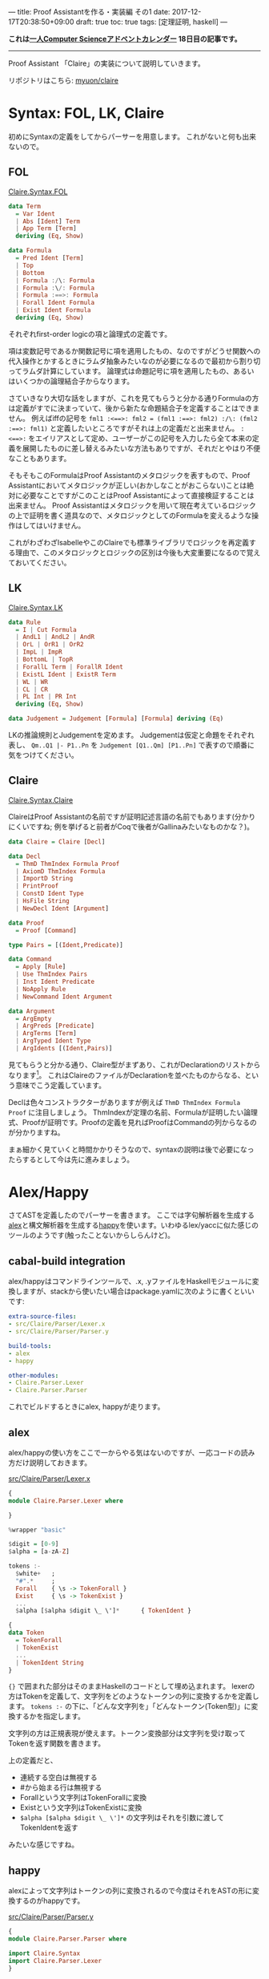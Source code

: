 ---
title: Proof Assistantを作る・実装編 その1
date: 2017-12-17T20:38:50+09:00
draft: true
toc: true
tags: [定理証明, haskell]
---

*これは[[https://qiita.com/advent-calendar/2017/myuon_myon_cs][一人Computer Scienceアドベントカレンダー]] 18日目の記事です。*

-----

Proof Assistant 「Claire」の実装について説明していきます。

リポジトリはこちら: [[https://github.com/myuon/claire][myuon/claire]]

* Syntax: FOL, LK, Claire

初めにSyntaxの定義をしてからパーサーを用意します。
これがないと何も出来ないので。

** FOL

[[https://github.com/myuon/claire/blob/master/src/Claire/Syntax/FOL.hs][Claire.Syntax.FOL]]

#+BEGIN_SRC haskell
  data Term
    = Var Ident
    | Abs [Ident] Term
    | App Term [Term]
    deriving (Eq, Show)

  data Formula
    = Pred Ident [Term]
    | Top
    | Bottom
    | Formula :/\: Formula
    | Formula :\/: Formula
    | Formula :==>: Formula
    | Forall Ident Formula
    | Exist Ident Formula
    deriving (Eq, Show)
#+END_SRC

それぞれfirst-order logicの項と論理式の定義です。

項は変数記号であるか関数記号に項を適用したもの、なのですがどうせ関数への代入操作とかするときにラムダ抽象みたいなのが必要になるので最初から割り切ってラムダ計算にしています。
論理式は命題記号に項を適用したもの、あるいはいくつかの論理結合子からなります。

さていきなり大切な話をしますが、これを見てもらうと分かる通りFormulaの方は定義がすでに決まっていて、後から新たな命題結合子を定義することはできません。
例えばiffの記号を ~fml1 :<==>: fml2 = (fml1 :==>: fml2) :/\: (fml2 :==>: fml1)~ と定義したいところですがそれは上の定義だと出来ません。
~:<==>:~ をエイリアスとして定め、ユーザーがこの記号を入力したら全て本来の定義を展開したものに差し替えるみたいな方法もありですが、それだとやはり不便なこともあります。

そもそもこのFormulaはProof Assistantのメタロジックを表すもので、Proof Assistantにおいてメタロジックが正しい(おかしなことがおこらない)ことは絶対に必要なことですがこのことはProof Assistantによって直接検証することは出来ません。
Proof Assistantはメタロジックを用いて現在考えているロジックの上で証明を書く道具なので、メタロジックとしてのFormulaを変えるような操作はしてはいけません。

これがわざわざIsabelleやこのClaireでも標準ライブラリでロジックを再定義する理由で、このメタロジックとロジックの区別は今後も大変重要になるので覚えておいてください。


** LK

[[https://github.com/myuon/claire/blob/master/src/Claire/Syntax/LK.hs][Claire.Syntax.LK]]

#+BEGIN_SRC haskell
  data Rule
    = I | Cut Formula
    | AndL1 | AndL2 | AndR
    | OrL | OrR1 | OrR2
    | ImpL | ImpR
    | BottomL | TopR
    | ForallL Term | ForallR Ident
    | ExistL Ident | ExistR Term
    | WL | WR
    | CL | CR
    | PL Int | PR Int
    deriving (Eq, Show)

  data Judgement = Judgement [Formula] [Formula] deriving (Eq)
#+END_SRC

LKの推論規則とJudgementを定めます。
Judgementは仮定と命題をそれぞれ表し、 ~Qm..Q1 |- P1..Pn~ を ~Judgement [Q1..Qm] [P1..Pn]~ で表すので順番に気をつけてください。


** Claire

[[https://github.com/myuon/claire/blob/master/src/Claire/Syntax/Claire.hs][Claire.Syntax.Claire]]

ClaireはProof Assistantの名前ですが証明記述言語の名前でもあります(分かりにくいですね; 例を挙げると前者がCoqで後者がGallinaみたいなものかな？)。

#+BEGIN_SRC haskell
  data Claire = Claire [Decl]

  data Decl
    = ThmD ThmIndex Formula Proof
    | AxiomD ThmIndex Formula
    | ImportD String
    | PrintProof
    | ConstD Ident Type
    | HsFile String
    | NewDecl Ident [Argument]

  data Proof
    = Proof [Command]

  type Pairs = [(Ident,Predicate)]

  data Command
    = Apply [Rule]
    | Use ThmIndex Pairs
    | Inst Ident Predicate
    | NoApply Rule
    | NewCommand Ident Argument

  data Argument
    = ArgEmpty
    | ArgPreds [Predicate]
    | ArgTerms [Term]
    | ArgTyped Ident Type
    | ArgIdents [(Ident,Pairs)]
#+END_SRC

見てもらうと分かる通り、Claire型がまずあり、これがDeclarationのリストからなります[fn:1]。
これはClaireのファイルがDeclarationを並べたものからなる、という意味でこう定義しています。

Declは色々コンストラクターがありますが例えば ~ThmD ThmIndex Formula Proof~ に注目しましょう。
ThmIndexが定理の名前、Formulaが証明したい論理式、Proofが証明です。Proofの定義を見ればProofはCommandの列からなるのが分かりますね。

まぁ細かく見ていくと時間かかりそうなので、syntaxの説明は後で必要になったらするとして今は先に進みましょう。

* Alex/Happy

さてASTを定義したのでパーサーを書きます。
ここでは字句解析器を生成する[[https://www.haskell.org/alex/][alex]]と構文解析器を生成する[[https://www.haskell.org/happy/][happy]]を使います。いわゆるlex/yaccに似た感じのツールのようです(触ったことないからしらんけど)。

** cabal-build integration

alex/happyはコマンドラインツールで、.x, .yファイルをHaskellモジュールに変換しますが、stackから使いたい場合はpackage.yamlに次のように書くといいです:

#+BEGIN_SRC yaml
  extra-source-files:
  - src/Claire/Parser/Lexer.x
  - src/Claire/Parser/Parser.y

  build-tools:
  - alex
  - happy

  other-modules:
  - Claire.Parser.Lexer
  - Claire.Parser.Parser
#+END_SRC

これでビルドするときにalex, happyが走ります。

** alex

alex/happyの使い方をここで一からやる気はないのですが、一応コードの読み方だけ説明しておきます。

[[https://github.com/myuon/claire/blob/master/src/Claire/Parser/Lexer.x][src/Claire/Parser/Lexer.x]]

#+BEGIN_SRC haskell
  {
  module Claire.Parser.Lexer where

  }

  %wrapper "basic"

  $digit = [0-9]
  $alpha = [a-zA-Z]

  tokens :-
    $white+   ;
    "#".*     ;
    Forall    { \s -> TokenForall }
    Exist     { \s -> TokenExist }
    ...
    $alpha [$alpha $digit \_ \']*      { TokenIdent }

  {
  data Token
    = TokenForall
    | TokenExist
    ...
    | TokenIdent String
  }
#+END_SRC

~{}~ で囲まれた部分はそのままHaskellのコードとして埋め込まれます。
lexerの方はTokenを定義して、文字列をどのようなトークンの列に変換するかを定義します。 ~tokens :-~ の下に、「どんな文字列を」「どんなトークン(Token型)」に変換するかを指定します。

文字列の方は正規表現が使えます。トークン変換部分は文字列を受け取ってTokenを返す関数を書きます。

上の定義だと、

- 連続する空白は無視する
- #から始まる行は無視する
- Forallという文字列はTokenForallに変換
- Existという文字列はTokenExistに変換
- ~$alpha [$alpha $digit \_ \']*~ の文字列はそれを引数に渡してTokenIdentを返す

みたいな感じですね。

** happy

alexによって文字列はトークンの列に変換されるので今度はそれをASTの形に変換するのがhappyです。

[[https://github.com/myuon/claire/blob/master/src/Claire/Parser/Parser.y][src/Claire/Parser/Parser.y]]

#+BEGIN_SRC haskell
  {
  module Claire.Parser.Parser where

  import Claire.Syntax
  import Claire.Parser.Lexer
  }

  %name claireparser
  %name declparser Decl
  %name comparser Command
  %name folparser Formula
  %name termparser Term

  %tokentype { Token }

  %token
    forall    { TokenForall }
    exist     { TokenExist }
    ...

  %right '==>'
  %left and or
  %nonassoc '~'

  %right '=>'

  %%

  Laire :: { Laire }
    : Decls  { Laire $1 }

  Decls :: { [Decl] }
    : {- empty -}  { [] }
    | Decl Decls   { $1 : $2 }

  Decl :: { Decl }
    : theorem ident ':' Formula Proof  { ThmD $2 $4 $5 }
  ...

  {
  happyError s = error $ show s
  }

#+END_SRC

~%%~ より下の行がパーサーの定義です。書き方は大体BNFみたいな感じですね。
パーサーの定義の中で使えるtokenは事前に ~%%token~ のところで定義しておくと便利です。

本当はこの辺の定義を逐一見ていくべきかもしれませんが、一度にやると大変なので後で項目ごとに説明することにします。

** 実行

定義ができたら、パーサーを実行することが出来ます。

alexはalexScanTokens、happyは ~%name~ で指定したパーサーを関数として生成するのでそれを使って試してみます。

#+BEGIN_SRC haskell
  > folparser $ alexScanTokens $ "p ==> (q /\\ q' ==> r)"
  Pred "p" [] :==>: ((Pred "q" [] :/\: Pred "q'" []) :==>: Pred "r" [])

  > folparser $ alexScanTokens $ "P(a,b,c)"
  Pred "P" [Var "a", Var "b", Var "c"]

  > declparser $ alexScanTokens
    $ "theorem id: a ==> a \
    \ proof \
    \   apply (ImpR, I) \
    \ qed"
  ThmD "id" (Pred "a" [] :==>: Pred "a" []) (Proof [Apply [ImpR, I]])
#+END_SRC

みたいな感じになれば成功です。

* まとめ

今回はClaireのsyntaxとパーサーをalex/happyで書く話を簡単にしました。
といいつつsyntaxの説明を一切していないのでこれもそのうちしないとだめですね。

明日はLKのcheckerを書きます。

[fn:1] ソースコードの方直ってないかもしれないけど気にしないでください。もともと証明記述言語の方はlaireという名前にして区別しようかと思ったけど途中でめんどくさくなってやめた跡です。

